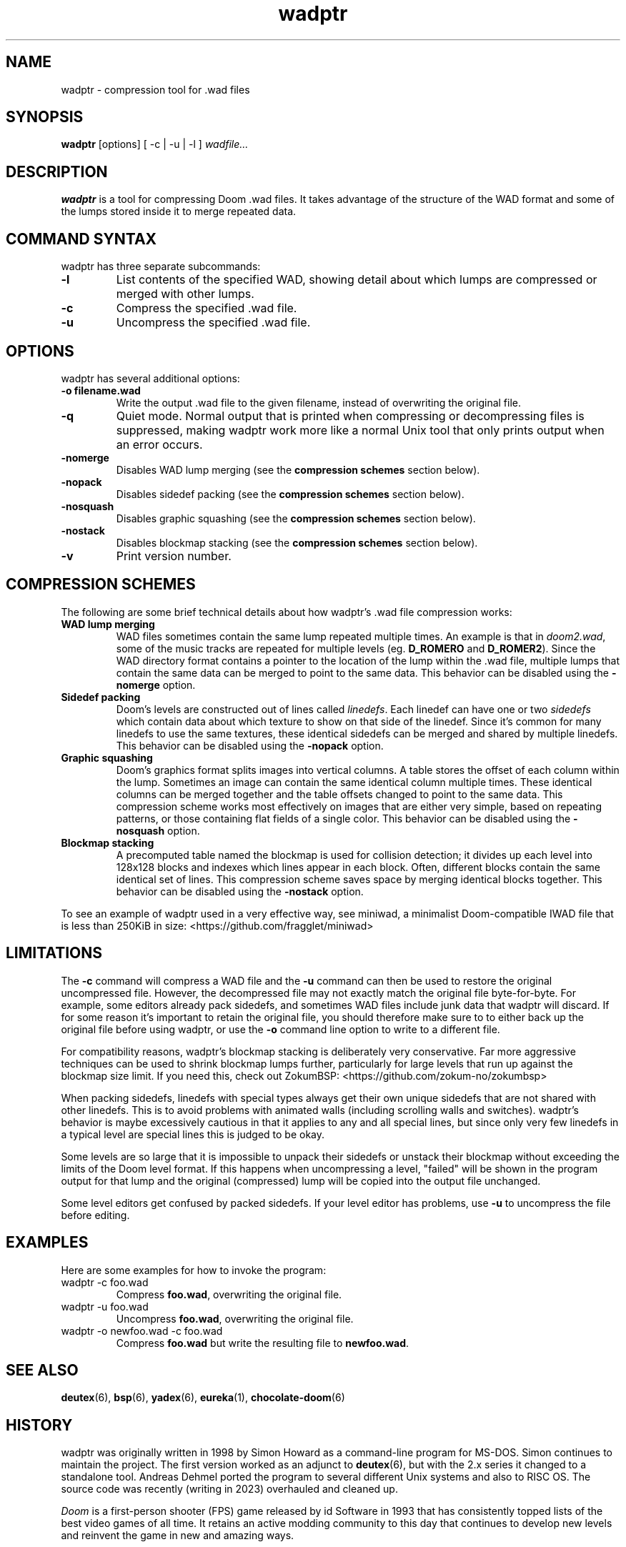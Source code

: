 .TH wadptr 1
.SH NAME
wadptr \- compression tool for .wad files
.SH SYNOPSIS
.B wadptr
.RB [options]
[ -c | -u | -l ]
.I wadfile...
.SH DESCRIPTION
.PP
.B wadptr
is a tool for compressing Doom .wad files. It takes advantage of the
structure of the WAD format and some of the lumps stored inside it to
merge repeated data.
.PP
.SH COMMAND SYNTAX
wadptr has three separate subcommands:
.TP
\fB-l\fR
List contents of the specified WAD, showing detail about which lumps
are compressed or merged with other lumps.
.TP
\fB-c\fR
Compress the specified .wad file.
.TP
\fB-u\fR
Uncompress the specified .wad file.
.PP
.SH OPTIONS
wadptr has several additional options:
.TP
\fB-o filename.wad\fR
Write the output .wad file to the given filename, instead of overwriting
the original file.
.TP
\fB-q\fR
Quiet mode. Normal output that is printed when compressing or
decompressing files is suppressed, making wadptr work more like a
normal Unix tool that only prints output when an error occurs.
.TP
\fB-nomerge\fR
Disables WAD lump merging (see the \fBcompression schemes\fR section
below).
.TP
\fB-nopack\fR
Disables sidedef packing (see the \fBcompression schemes\fR section
below).
.TP
\fB-nosquash\fR
Disables graphic squashing (see the \fBcompression schemes\fR section
below).
.TP
\fB-nostack\fR
Disables blockmap stacking (see the \fBcompression schemes\fR section
below).
.TP
\fB-v\fR
Print version number.
.SH COMPRESSION SCHEMES
The following are some brief technical details about how wadptr's .wad
file compression works:
.TP
.B WAD lump merging
WAD files sometimes contain the same lump repeated multiple times. An
example is that in \fIdoom2.wad\fR, some of the music tracks are
repeated for multiple levels (eg. \fBD_ROMERO\fR and \fBD_ROMER2\fR).
Since the WAD directory format contains a pointer to the location of the
lump within the .wad file, multiple lumps that contain the same data can
be merged to point to the same data.
This behavior can be disabled using the \fB-nomerge\fR option.
.TP
.B Sidedef packing
Doom's levels are constructed out of lines called \fIlinedefs\fR. Each
linedef can have one or two \fIsidedefs\fR which contain data about which
texture to show on that side of the linedef. Since it's common for many
linedefs to use the same textures, these identical sidedefs can be
merged and shared by multiple linedefs.
This behavior can be disabled using the \fB-nopack\fR option.
.TP
.B Graphic squashing
Doom's graphics format splits images into vertical columns. A table
stores the offset of each column within the lump. Sometimes an image can
contain the same identical column multiple times. These identical
columns can be merged together and the table offsets changed to point to
the same data. This compression scheme works most effectively on images
that are either very simple, based on repeating patterns, or those
containing flat fields of a single color.
This behavior can be disabled using the \fB-nosquash\fR option.
.TP
.B Blockmap stacking
A precomputed table named the blockmap is used for collision detection;
it divides up each level into 128x128 blocks and indexes which lines
appear in each block. Often, different blocks contain the same identical
set of lines. This compression scheme saves space by merging identical
blocks together.
This behavior can be disabled using the \fB-nostack\fR option.
.PP
To see an example of wadptr used in a very effective way, see miniwad,
a minimalist Doom-compatible IWAD file that is less than 250KiB in size:
<https://github.com/fragglet/miniwad>
.SH LIMITATIONS
The \fB-c\fR command will compress a WAD file and the \fB-u\fR command
can then be used to restore the original uncompressed file. However, the
decompressed file may not exactly match the original file byte-for-byte.
For example, some editors already pack sidedefs, and sometimes WAD files
include junk data that wadptr will discard. If for some reason it's
important to retain the original file, you should therefore make sure to
to either back up the original file before using wadptr, or use the
\fB-o\fR command line option to write to a different file.
.PP
For compatibility reasons, wadptr's blockmap stacking is deliberately
very conservative. Far more aggressive techniques can be used to shrink
blockmap lumps further, particularly for large levels that run up
against the blockmap size limit. If you need this, check out ZokumBSP:
<https://github.com/zokum-no/zokumbsp>
.PP
When packing sidedefs, linedefs with special types always get their own
unique sidedefs that are not shared with other linedefs. This is to
avoid problems with animated walls (including scrolling walls and
switches). wadptr's behavior is maybe excessively cautious in that it
applies to any and all special lines, but since only very few linedefs
in a typical level are special lines this is judged to be okay.
.PP
Some levels are so large that it is impossible to unpack their sidedefs
or unstack their blockmap without exceeding the limits of the Doom level
format. If this happens when uncompressing a level, "failed" will be
shown in the program output for that lump and the original (compressed)
lump will be copied into the output file unchanged.
.PP
Some level editors get confused by packed sidedefs. If your level editor
has problems, use \fB-u\fR to uncompress the file before editing.
.SH EXAMPLES
Here are some examples for how to invoke the program:
.TP
wadptr -c foo.wad
Compress \fBfoo.wad\fR, overwriting the original file.
.TP
wadptr -u foo.wad
Uncompress \fBfoo.wad\fR, overwriting the original file.
.TP
wadptr -o newfoo.wad -c foo.wad
Compress \fBfoo.wad\fR but write the resulting file to \fBnewfoo.wad\fR.
.SH SEE ALSO
\fBdeutex\fR(6), \fBbsp\fR(6), \fByadex\fR(6), \fBeureka\fR(1),
\fBchocolate-doom\fR(6)
.SH HISTORY
wadptr was originally written in 1998 by Simon Howard as a command-line
program for MS-DOS. Simon continues to maintain the project. The first
version worked as an adjunct to \fBdeutex\fR(6), but with the 2.x series
it changed to a standalone tool. Andreas Dehmel ported the program to
several different Unix systems and also to RISC OS. The source code was
recently (writing in 2023) overhauled and cleaned up.
.PP
\fIDoom\fR is a first-person shooter (FPS) game released by id Software
in 1993 that has consistently topped lists of the best video games of
all time. It retains an active modding community to this day that
continues to develop new levels and reinvent the game in new and amazing
ways.
.SH COPYRIGHT
Copyright(C) 1998-2023 Simon Howard, Andreas Dehmel
.PP
This program is free software; you can redistribute it and/or modify
it under the terms of the GNU General Public License as published by
the Free Software Foundation; either version 2 of the License, or
(at your option) any later version.
.PP
This program is distributed in the hope that it will be useful,
but WITHOUT ANY WARRANTY; without even the implied warranty of
MERCHANTABILITY or FITNESS FOR A PARTICULAR PURPOSE. See the
GNU General Public License for more details.
